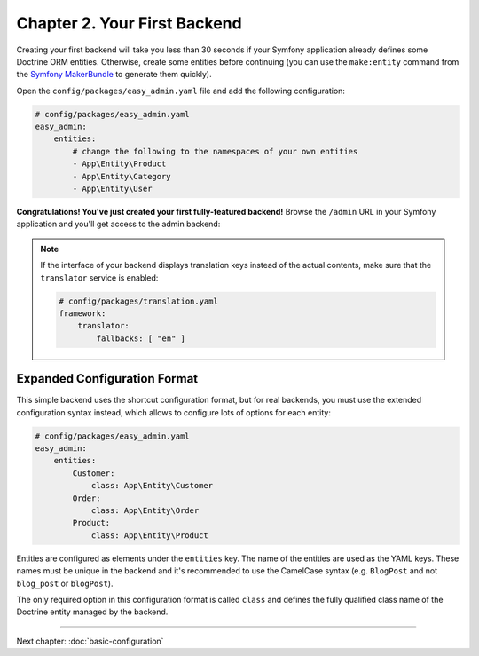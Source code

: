 Chapter 2. Your First Backend
=============================

Creating your first backend will take you less than 30 seconds if your Symfony
application already defines some Doctrine ORM entities. Otherwise, create some
entities before continuing (you can use the ``make:entity`` command from the
`Symfony MakerBundle`_ to generate them quickly).

Open the ``config/packages/easy_admin.yaml`` file and add the following
configuration:

.. code-block:: yaml

    # config/packages/easy_admin.yaml
    easy_admin:
        entities:
            # change the following to the namespaces of your own entities
            - App\Entity\Product
            - App\Entity\Category
            - App\Entity\User

**Congratulations! You've just created your first fully-featured backend!**
Browse the ``/admin`` URL in your Symfony application and you'll get access to
the admin backend:

.. image:: ../images/easyadmin-default-backend.png
   :alt: Default EasyAdmin Backend interface

.. note::

    If the interface of your backend displays translation keys instead of the
    actual contents, make sure that the ``translator`` service is enabled:

    .. code-block:: yaml

        # config/packages/translation.yaml
        framework:
            translator:
                fallbacks: [ "en" ]

Expanded Configuration Format
-----------------------------

This simple backend uses the shortcut configuration format, but for real
backends, you must use the extended configuration syntax instead, which allows
to configure lots of options for each entity:

.. code-block:: yaml

    # config/packages/easy_admin.yaml
    easy_admin:
        entities:
            Customer:
                class: App\Entity\Customer
            Order:
                class: App\Entity\Order
            Product:
                class: App\Entity\Product

Entities are configured as elements under the ``entities`` key. The name of the
entities are used as the YAML keys. These names must be unique in the backend
and it's recommended to use the CamelCase syntax (e.g. ``BlogPost`` and not
``blog_post`` or ``blogPost``).

The only required option in this configuration format is called ``class`` and
defines the fully qualified class name of the Doctrine entity managed by the
backend.

-----

Next chapter: :doc:`basic-configuration`

.. _`Symfony MakerBundle`: https://symfony.com/doc/current/bundles/SymfonyMakerBundle/index.html
